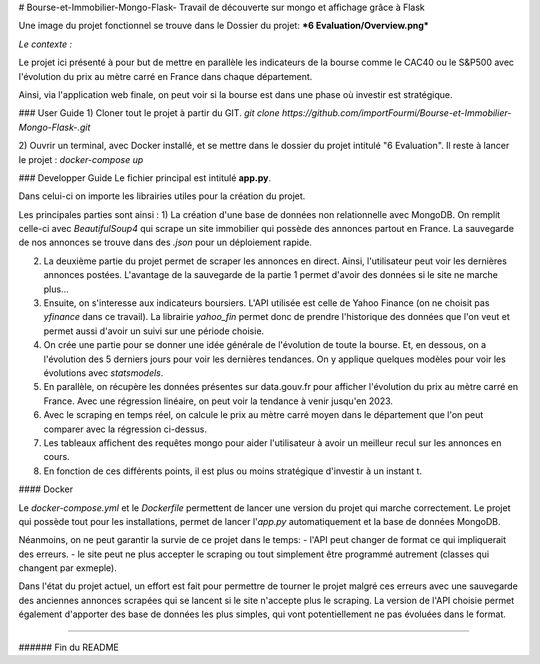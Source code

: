 # Bourse-et-Immobilier-Mongo-Flask-
Travail de découverte sur mongo et affichage grâce à Flask

Une image du projet fonctionnel se trouve dans le Dossier du projet: ***6 Evaluation/Overview.png***

*Le contexte :*

Le projet ici présenté à pour but de mettre en parallèle les indicateurs de la bourse comme le CAC40 ou le S&P500 avec l'évolution du prix au mètre carré en France dans chaque département. 

Ainsi, via l'application web finale, on peut voir si la bourse est dans une phase où investir est stratégique.


### User Guide
1) Cloner tout le projet à partir du GIT.
`git clone https://github.com/importFourmi/Bourse-et-Immobilier-Mongo-Flask-.git`

2) Ouvrir un terminal, avec Docker installé, et se mettre dans le dossier du projet intitulé "6 Evaluation". Il reste à lancer le projet :
`docker-compose up`


### Developper Guide
Le fichier principal est intitulé **app.py**.

Dans celui-ci on importe les librairies utiles pour la création du projet.

Les principales parties sont ainsi :
1) La création d'une base de données non relationnelle avec MongoDB. On remplit celle-ci avec *BeautifulSoup4* qui scrape un site immobilier qui possède des annonces partout en France. La sauvegarde de nos annonces se trouve dans des *.json* pour un déploiement rapide.

2) La deuxième partie du projet permet de scraper les annonces en direct. Ainsi, l'utilisateur peut voir les dernières annonces postées. L'avantage de la sauvegarde de la partie 1 permet d'avoir des données si le site ne marche plus...

3) Ensuite, on s'interesse aux indicateurs boursiers. L'API utilisée est celle de Yahoo Finance (on ne choisit pas *yfinance* dans ce travail). La librairie *yahoo_fin* permet donc de prendre l'historique des données que l'on veut et permet aussi d'avoir un suivi sur une période choisie.

4) On crée une partie pour se donner une idée générale de l'évolution de toute la bourse. Et, en dessous, on a l'évolution des 5 derniers jours pour voir les dernières tendances. On y applique quelques modèles pour voir les évolutions avec *statsmodels*.

5) En parallèle, on récupère les données présentes sur data.gouv.fr pour afficher l'évolution du prix au mètre carré en France. Avec une régression linéaire, on peut voir la tendance à venir jusqu'en 2023.

6) Avec le scraping en temps réel, on calcule le prix au mètre carré moyen dans le département que l'on peut comparer avec la régression ci-dessus.

7) Les tableaux affichent des requêtes mongo pour aider l'utilisateur à avoir un meilleur recul sur les annonces en cours.

8) En fonction de ces différents points, il est plus ou moins stratégique d'investir à un instant t.


#### Docker

Le *docker-compose.yml* et le *Dockerfile* permettent de lancer une version du projet qui marche correctement. 
Le projet qui possède tout pour les installations, permet de lancer l'*app.py* automatiquement et la base de données MongoDB.

Néanmoins, on ne peut garantir la survie de ce projet dans le temps:
- l'API peut changer de format ce qui impliquerait des erreurs.
- le site peut ne plus accepter le scraping ou tout simplement être programmé autrement (classes qui changent par exmeple).

Dans l'état du projet actuel, un effort est fait pour permettre de tourner le projet malgré ces erreurs avec une sauvegarde des anciennes annonces scrapées qui se lancent si le site n'accepte plus le scraping. La version de l'API choisie permet également d'apporter des base de données les plus simples, qui vont potentiellement ne pas évoluées dans le format.


.....

###### Fin du README
